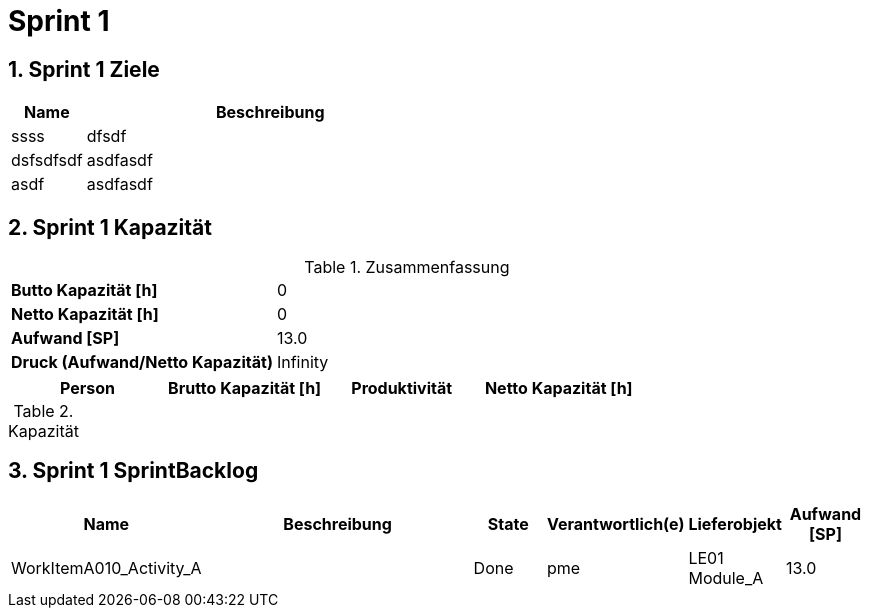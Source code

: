 = Sprint 1
:numbered:
:imagesdir: ..
:imagesdir: ./img
:imagesoutdir: ./img




== Sprint 1 Ziele



[cols="2,10a" options="header"]
|===
|Name|Beschreibung
|ssss  
| 
dfsdf

|dsfsdfsdf  
| 
asdfasdf

|asdf  
| 
asdfasdf

|===


== Sprint 1 Kapazität



.Zusammenfassung
[cols="10,20"]
|===
|*Butto Kapazität [h]*|0
|*Netto Kapazität [h]*|0
|*Aufwand [SP]*|13.0
|*Druck (Aufwand/Netto Kapazität)*|Infinity
|===

[cols="10,10,10,10" options="header"]
|===
|Person|Brutto Kapazität [h]|Produktivität|Netto Kapazität [h]
|===

.Kapazität 
[cols="4," options="header"]
|===
|Date

|===
{set:cellbgcolor:none}


== Sprint 1 SprintBacklog 



[cols="10,20a,^5,^5,5,^5" options="header"]
|===
|Name|Beschreibung|State|Verantwortlich(e)|Lieferobjekt|Aufwand [SP]
|WorkItemA010_Activity_A
|
|Done
|
pme

|LE01 Module_A
|13.0
|===



